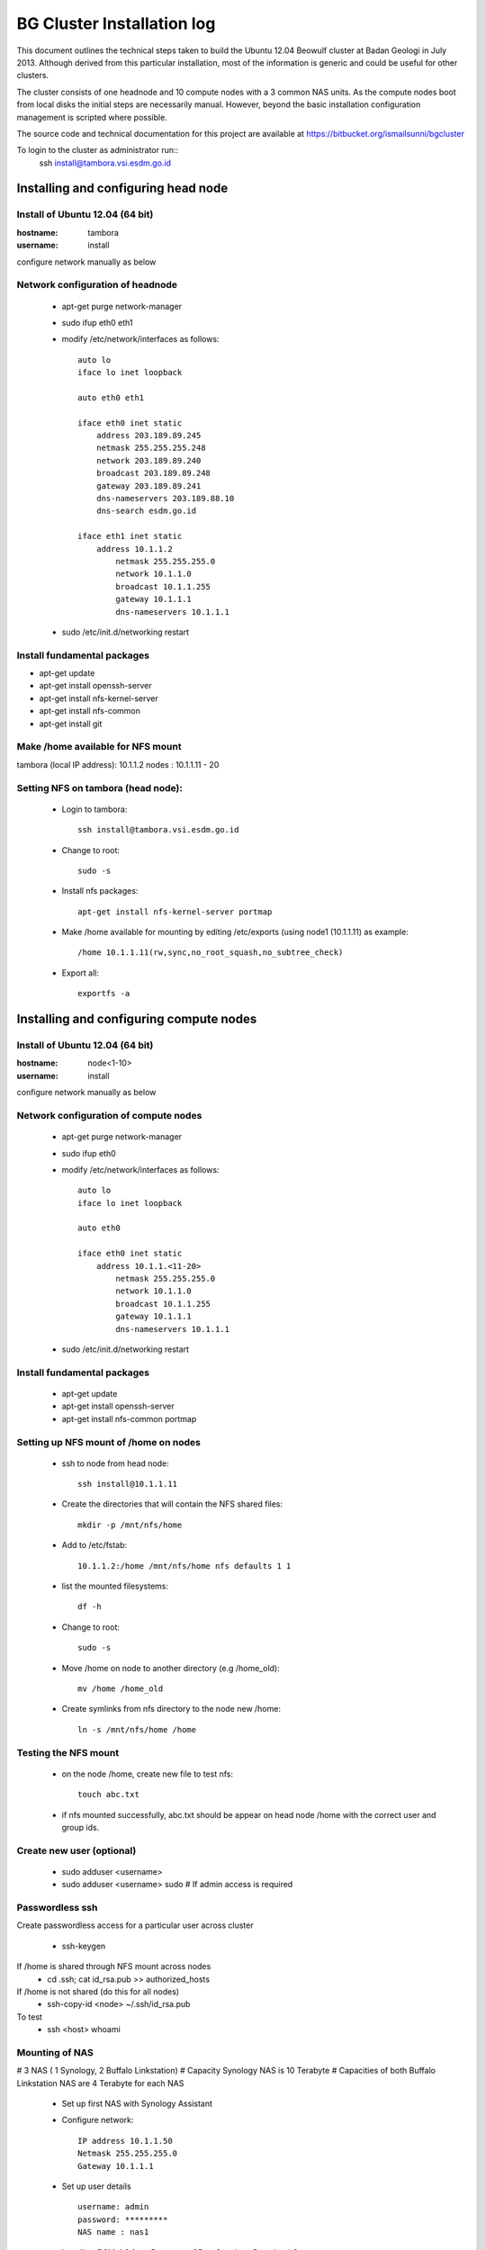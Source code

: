 ===========================
BG Cluster Installation log
===========================

This document outlines the technical steps taken to build the Ubuntu 12.04 Beowulf cluster at Badan Geologi in July 2013. Although derived from this particular installation, most of the information is generic and could be useful for other clusters.

The cluster consists of one headnode and 10 compute nodes with a 3 common NAS units. As the compute nodes boot from local disks the initial steps are necessarily manual. However, beyond the basic installation configuration management is scripted where possible.

The source code and technical documentation for this project are available at https://bitbucket.org/ismailsunni/bgcluster

To login to the cluster as administrator run::
    ssh install@tambora.vsi.esdm.go.id


Installing and configuring head node
====================================


Install of Ubuntu 12.04 (64 bit)
--------------------------------

:hostname: tambora
:username: install

configure network manually as below


Network configuration of headnode
---------------------------------


 * apt-get purge network-manager
 * sudo ifup eth0 eth1
 * modify /etc/network/interfaces as follows::

    auto lo
    iface lo inet loopback

    auto eth0 eth1

    iface eth0 inet static
    	address 203.189.89.245
    	netmask 255.255.255.248
    	network 203.189.89.240
    	broadcast 203.189.89.248
    	gateway 203.189.89.241
    	dns-nameservers 203.189.88.10
    	dns-search esdm.go.id

    iface eth1 inet static
    	address 10.1.1.2
            netmask 255.255.255.0
            network 10.1.1.0
            broadcast 10.1.1.255
            gateway 10.1.1.1
            dns-nameservers 10.1.1.1


 * sudo /etc/init.d/networking restart

Install fundamental packages
----------------------------

* apt-get update
* apt-get install openssh-server
* apt-get install nfs-kernel-server
* apt-get install nfs-common
* apt-get install git


Make /home available for NFS mount
----------------------------------
tambora (local IP address): 10.1.1.2
nodes : 10.1.1.11 - 20

Setting NFS on tambora (head node):
-------------------------------
 * Login to tambora::

     ssh install@tambora.vsi.esdm.go.id

 * Change to root::

     sudo -s

 * Install nfs packages::

     apt-get install nfs-kernel-server portmap

 * Make /home available for mounting by editing /etc/exports (using node1 (10.1.1.11) as example::

     /home 10.1.1.11(rw,sync,no_root_squash,no_subtree_check)

 * Export all::

     exportfs -a



Installing and configuring compute nodes
========================================

Install of Ubuntu 12.04 (64 bit)
--------------------------------

:hostname: node<1-10>
:username: install

configure network manually as below


Network configuration of compute nodes
--------------------------------------

 * apt-get purge network-manager
 * sudo ifup eth0
 * modify /etc/network/interfaces as follows::

    auto lo
    iface lo inet loopback

    auto eth0

    iface eth0 inet static
    	address 10.1.1.<11-20>
            netmask 255.255.255.0
            network 10.1.1.0
            broadcast 10.1.1.255
            gateway 10.1.1.1
            dns-nameservers 10.1.1.1


 * sudo /etc/init.d/networking restart

Install fundamental packages
----------------------------

 * apt-get update
 * apt-get install openssh-server
 * apt-get install nfs-common portmap


Setting up NFS mount of /home on nodes
--------------------------------------

 * ssh to node from head node::

    ssh install@10.1.1.11

 * Create the directories that will contain the NFS shared files::

    mkdir -p /mnt/nfs/home

 * Add to /etc/fstab::

    10.1.1.2:/home /mnt/nfs/home nfs defaults 1 1

 * list the mounted filesystems::

    df -h

 * Change to root::

     sudo -s

 * Move /home on node to another directory (e.g /home_old)::

    mv /home /home_old

 * Create symlinks from nfs directory to the node new /home::

    ln -s /mnt/nfs/home /home

Testing the NFS mount
---------------------
 * on the node /home, create new file to test nfs::

    touch abc.txt

 * if nfs mounted successfully, abc.txt should be appear on head node /home with the correct user and group ids.

Create new user (optional)
--------------------------

 * sudo adduser <username>
 * sudo adduser <username> sudo  # If admin access is required

Passwordless ssh
----------------

Create passwordless access for a particular user across cluster 

 * ssh-keygen

If /home is shared through NFS mount across nodes
 * cd .ssh; cat id_rsa.pub >> authorized_hosts

If /home is not shared (do this for all nodes)
 * ssh-copy-id <node> ~/.ssh/id_rsa.pub

To test
 * ssh <host> whoami

Mounting of NAS
---------------
# 3 NAS ( 1 Synology, 2 Buffalo Linkstation)
# Capacity Synology NAS is 10 Terabyte
# Capacities of both Buffalo Linkstation NAS are 4 Terabyte for each NAS
	
	* Set up first NAS with Synology Assistant
	* Configure network:: 

		 IP address 10.1.1.50
		 Netmask 255.255.255.0
		 Gateway 10.1.1.1	

	* Set up user details ::

		username: admin
		password: *********
		NAS name : nas1

	* Installing DSM 4.2 from Resources CD or Synology Download Center http://www.synology.com/support/download.php?lang=enu&b=5%20bays&m=DS1512%2B
	* Create volume 1 with all hard drive using RAID 5, so the capacity will reduce from 10 Terabyte to 7.5 Terabyte
	* Next step Create Shared Folder
			

Configure entire cluster through scripts
----------------------------------------

# Getting scripts and docs from bitbucket: (FIXME: Someone to write the instructions)

 * Run server configuration (e.g. writing /etc/hosts)::

    sudo python config_server.py
 * 

